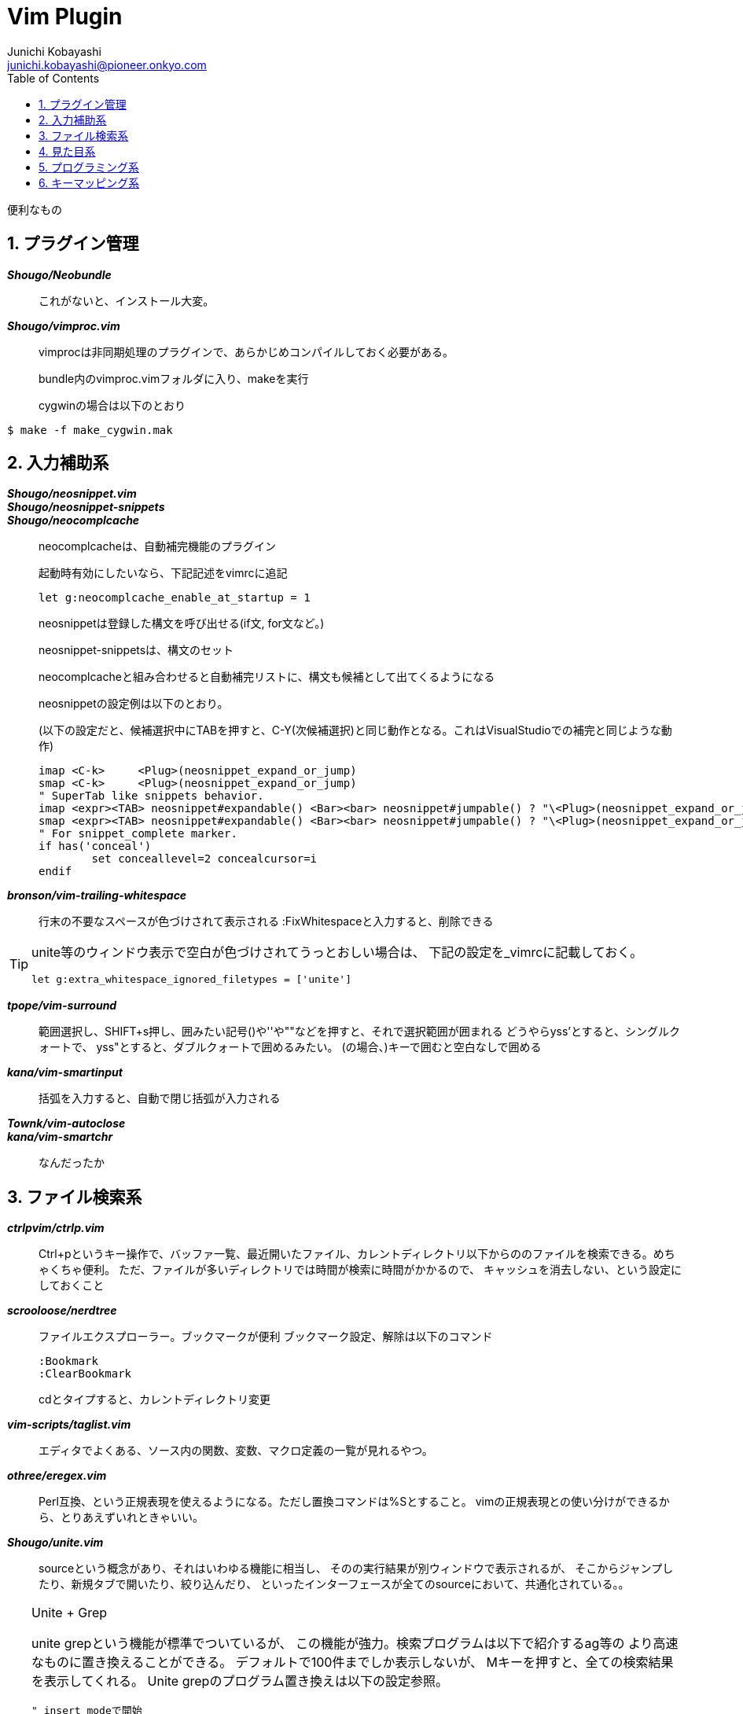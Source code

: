 Vim Plugin
==========
Junichi Kobayashi <junichi.kobayashi@pioneer.onkyo.com>
:Author Initials:
:toc:
:icons:
:numbered:
:website: http://asciidoc.org/

便利なもの

== プラグイン管理
*'Shougo/Neobundle'*::
これがないと、インストール大変。

*'Shougo/vimproc.vim'*::
vimprocは非同期処理のプラグインで、あらかじめコンパイルしておく必要がある。
+
bundle内のvimproc.vimフォルダに入り、makeを実行
+
cygwinの場合は以下のとおり

----
$ make -f make_cygwin.mak
----

== 入力補助系
*'Shougo/neosnippet.vim'*::
*'Shougo/neosnippet-snippets'*::
*'Shougo/neocomplcache'*::
neocomplcacheは、自動補完機能のプラグイン
+
起動時有効にしたいなら、下記記述をvimrcに追記
+
----
let g:neocomplcache_enable_at_startup = 1
----
+
neosnippetは登録した構文を呼び出せる(if文, for文など。)
+
neosnippet-snippetsは、構文のセット
+
neocomplcacheと組み合わせると自動補完リストに、構文も候補として出てくるようになる
+
neosnippetの設定例は以下のとおり。
+
(以下の設定だと、候補選択中にTABを押すと、C-Y(次候補選択)と同じ動作となる。これはVisualStudioでの補完と同じような動作)
+
----
imap <C-k>     <Plug>(neosnippet_expand_or_jump)
smap <C-k>     <Plug>(neosnippet_expand_or_jump)
" SuperTab like snippets behavior.
imap <expr><TAB> neosnippet#expandable() <Bar><bar> neosnippet#jumpable() ? "\<Plug>(neosnippet_expand_or_jump)" : pumvisible() ? "\<C-n>" : "\<TAB>"
smap <expr><TAB> neosnippet#expandable() <Bar><bar> neosnippet#jumpable() ? "\<Plug>(neosnippet_expand_or_jump)" : "\<TAB>"
" For snippet_complete marker.
if has('conceal')
	set conceallevel=2 concealcursor=i
endif
----

*'bronson/vim-trailing-whitespace'*::
行末の不要なスペースが色づけされて表示される
:FixWhitespaceと入力すると、削除できる

[TIP]
========
unite等のウィンドウ表示で空白が色づけされてうっとおしい場合は、
下記の設定を_vimrcに記載しておく。

----
let g:extra_whitespace_ignored_filetypes = ['unite']
----

========

*'tpope/vim-surround'*::
範囲選択し、SHIFT+s押し、囲みたい記号()や''や""などを押すと、それで選択範囲が囲まれる
どうやらyss'とすると、シングルクォートで、
yss"とすると、ダブルクォートで囲めるみたい。
(の場合、)キーで囲むと空白なしで囲める

*'kana/vim-smartinput'*::
括弧を入力すると、自動で閉じ括弧が入力される

*'Townk/vim-autoclose'*::
*'kana/vim-smartchr'*::
なんだったか

== ファイル検索系

*'ctrlpvim/ctrlp.vim'*::
Ctrl+pというキー操作で、バッファ一覧、最近開いたファイル、カレントディレクトリ以下からののファイルを検索できる。めちゃくちゃ便利。
ただ、ファイルが多いディレクトリでは時間が検索に時間がかかるので、
キャッシュを消去しない、という設定にしておくこと  

*'scrooloose/nerdtree'*::
ファイルエクスプローラー。ブックマークが便利
ブックマーク設定、解除は以下のコマンド
+
----
:Bookmark
:ClearBookmark
----
+
cdとタイプすると、カレントディレクトリ変更

*'vim-scripts/taglist.vim'*::
エディタでよくある、ソース内の関数、変数、マクロ定義の一覧が見れるやつ。

*'othree/eregex.vim'*::
Perl互換、という正規表現を使えるようになる。ただし置換コマンドは%Sとすること。
vimの正規表現との使い分けができるから、とりあえずいれときゃいい。

*'Shougo/unite.vim'*::
sourceという概念があり、それはいわゆる機能に相当し、
そのの実行結果が別ウィンドウで表示されるが、
そこからジャンプしたり、新規タブで開いたり、絞り込んだり、
といったインターフェースが全てのsourceにおいて、共通化されている。。

[TIP]
========
.Unite + Grep
unite grepという機能が標準でついているが、
この機能が強力。検索プログラムは以下で紹介するag等の
より高速なものに置き換えることができる。
デフォルトで100件までしか表示しないが、
Mキーを押すと、全ての検索結果を表示してくれる。
Unite grepのプログラム置き換えは以下の設定参照。

----
" insert modeで開始
let g:unite_enable_start_insert = 1

" 大文字小文字を区別しない
let g:unite_enable_ignore_case = 1
let g:unite_enable_smart_case = 1

" grep検索
nnoremap <silent> ,g  :<C-u>Unite grep:. -buffer-name=search-buffer<CR>

" カーソル位置の単語をgrep検索
nnoremap <silent> ,cg :<C-u>Unite grep:. -buffer-name=search-buffer<CR><C-R><C-W>

" grep検索結果の再呼出
nnoremap <silent> ,r  :<C-u>UniteResume search-buffer<CR>

" unite grep に ag(The Silver Searcher) を使う
if executable('ag')
  let g:unite_source_grep_command = 'ag'
  let g:unite_source_grep_default_opts = '--nogroup --nocolor --column'
  let g:unite_source_grep_recursive_opt = ''
endif
----
========

*'soramugi/auto-ctags.vim'*::
+
----
let g:auto_ctags = 1
----
+
上記設定をvimrcに書いておけば、ファイル保存時にtagsを生成してくれる。
ただし、デフォルトで -R オプションがついているので、
下層に大量のファイルがあるところでファイルを保存すると、
裏で激しくctagsが動き続けてしまう。
ただ、多重起動はしないようなので、使いどころ間違えなければ便利。
たぶん、vimprocという非同期処理のプラグインがいる。

*'vim-scripts/a.vim'*::
+
----
:AS
----
+
上記コマンドで同名のヘッダファイルを開いてくれる。
逆も同じコマンドで可能。(ヘッダからソースを開く)

*'ag.vim'*::
ag(The silver searcher)のvimプラグイン
agはホームあたりに.agignoreというファイルを作成し、そこに検索対象外のものを設定できるみたい。
とりあえず設定例。lcov等を使ってhtml生成するなら*.htmlもあっていいかも
+
----
*~
*.swp
*.bak
*.old
tmp
old
.vim/bundle
.vim/dict
.git
.svn
zsh-completions
lib
libs
jquery-*.js
bootstrap*.css
bootstrap*.js
jquery.js
node_modules
*.egg
*.egg-info
----


== 見た目系
*'nathanaelkane/vim-indent-guides'*::


インデントを視覚的に表示してくれる。

*'vim-scripts/TagHighlight'*::


クラス名や独自の変数型など、いろいろ色づけして表示してくれる。

あって困ることはないので、いれておいたらいい。

*'altercation/vim-colors-solarized.vim'*::

*'unu/vim-modokai'*::

*'godlygeek/csapprox'*::


おすすめカラースキーマ。

ただし、Terminalで使う場合、ほとんど動作しない。

csapproxをGvimにインストールし、Gvimでカラースキームを選択し

----
:CSApproxSnapshot (カラースキームファイル名)
----

上記コマンドを実行し、できたカラースキームをインクルードして使えばよい

*'aklt/plantuml-syntax'*::


PlantUMLのシンタックスを認識し、色づけできる

保存したときにUMLファイルを出力するには以下をvimrcに追加する

----
" Plantuml .pu拡張子のファイル保存時にコンパイル
" plantuml.shは外部スクリプト
autocmd BufWritePost,FileWritePost *.pu execute '!plantuml.sh %'
----

外部スクリプトは以下のものをパスが通るところに実行権を与えて置いておくこと

----
#/usr/bin/bash

# plantuml.jarのパスは通しておくこと
unix_full_path=`which plantuml.jar`
java -jar `cygpath -w $unix_full_path` $1
----



*'visualmark.vim'*::


行をハイライトし、移動できる。

便利そうだがGvimじゃないと使えない？


*'t9md/vim-quickhl'*::


キーワードを複数ハイライトにできるが、使いどころよくわかってない

*'vim-scripts/guicolorscheme.vim'*::


GUI系のカラースキーマをTerminalでも使えるようなものに変換するものらしいがほとんど使えない




*'osyo-manga/vim-over'*::


置換コマンド入力中に、変換後の文字列がプレビューできる。

:OverCommandLineというコマンド起動後に置換コマンドを入力するようで、

起動がめんどくさい。見た目がかっこいいだけっぽい。使いどころいまいちわからず。

https://github.com/osyo-manga/vim-over

動きは上記リンクで確認できる。


== プログラミング系

*'scrooloose/syntastic'*::

ただし、'設定ファイルでは、設定値のprefix_XX_は不要'といった罠があるので注意。

規約は、homeディレクトリに.clang-formatというファイルを作成する。

以下、設定例

(Googleさんの規約に、関数ブロックの{}を改行して表示するようにしたもの)

----
BasedOnStyle:  Google
BreakBeforeBraces: Linux
----

*'thinca/vim-quickrun'*::

:QuickRunとタイプすると、スクリプトを実行し、その結果をウィンドウで開いてくれる。

C言語等ではどうなるやら、試してない。

単体テストに使えるかも。

*'tomtom/tcomment_vim'*::

いろんなプログラミング言語において、選択範囲のコメントアウトをトグルできる。

visual modeでは範囲選択しgcとタイプすればトグルできる

visual mode以外でもできるが、使い方把握していない

詳細は下記リンク参照

https://github.com/tomtom/tcomment_vim


== キーマッピング系

*'tpope/vim-unimpaired'*::

[キーとの組み合わせでバッファの移動や、いろんなことができる。

https://github.com/tpope/vim-unimpaired

上記リンク参照。

[<Space>, ]<Space>が便利かも。編集モードで空行を挿入できる。

*'kana/vim-operator-user'*::

なんかよくわからん

vim組み込みのOperatorが拡張されるみたい

http://kazuph.hateblo.jp/entry/2013/01/04/005030

関係ないが、上は連続置換時に便利そう。

OperatorとしてRを使うので、上書きモードをつぶしてしまうが、

どうせ使わないので、問題なさそう。


*'tpope/vim-pathogen.vim'*::

*'Shougo/vimshell.vim'*::


== その他

*'kakkyz81/evervim'*::

Evernoteが使える。

EvernoteのDevelopper Tokenを発行し、

vimrcに

----
let g:evervim_devtoken = '(トークン文字列)'
----

と書いておき、:EvernoteSetupコマンドを実行すれば、準備完了。

その後:EvervimNotebookListといったコマンドでノートブック一覧が見れる。




*'jacquesbh/vim-showmarks'*::

*'kannokanno/previm'*::

*'adinapoli/vim-markmultiple'*::

*'dagwieers/asciidoc-vim'*::

"ruby関連
*'ngmy/vim-rubocop'*::


*'ruby-matchit'*::

*'tpope/vim-endwise.git'*::

*'thinca/vim-ref'*::



